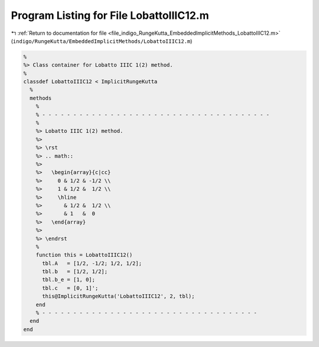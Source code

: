 
.. _program_listing_file_indigo_RungeKutta_EmbeddedImplicitMethods_LobattoIIIC12.m:

Program Listing for File LobattoIIIC12.m
========================================

|exhale_lsh| :ref:`Return to documentation for file <file_indigo_RungeKutta_EmbeddedImplicitMethods_LobattoIIIC12.m>` (``indigo/RungeKutta/EmbeddedImplicitMethods/LobattoIIIC12.m``)

.. |exhale_lsh| unicode:: U+021B0 .. UPWARDS ARROW WITH TIP LEFTWARDS

.. code-block:: MATLAB

   %
   %> Class container for Lobatto IIIC 1(2) method.
   %
   classdef LobattoIIIC12 < ImplicitRungeKutta
     %
     methods
       %
       % - - - - - - - - - - - - - - - - - - - - - - - - - - - - - - - - - - - - -
       %
       %> Lobatto IIIC 1(2) method.
       %>
       %> \rst
       %> .. math::
       %>
       %>   \begin{array}{c|cc}
       %>     0 & 1/2 & -1/2 \\
       %>     1 & 1/2 &  1/2 \\
       %>     \hline
       %>       & 1/2 &  1/2 \\
       %>       & 1   &  0
       %>   \end{array}
       %>
       %> \endrst
       %
       function this = LobattoIIIC12()
         tbl.A   = [1/2, -1/2; 1/2, 1/2];
         tbl.b   = [1/2, 1/2];
         tbl.b_e = [1, 0];
         tbl.c   = [0, 1]';
         this@ImplicitRungeKutta('LobattoIIIC12', 2, tbl);
       end
       % - - - - - - - - - - - - - - - - - - - - - - - - - - - - - - - - - - -
     end
   end
